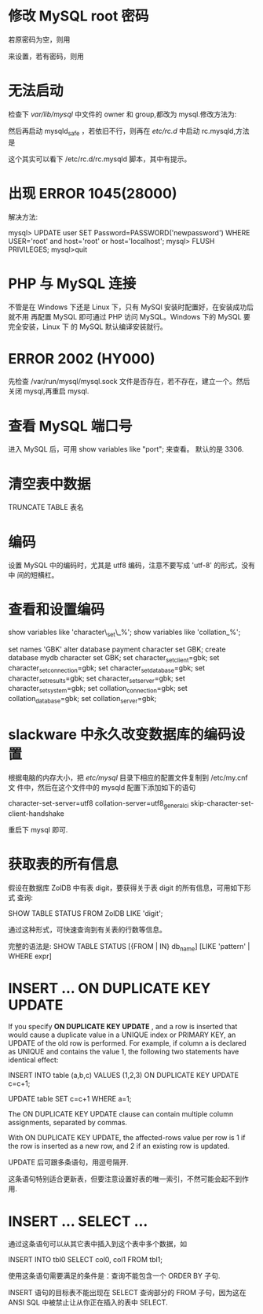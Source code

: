 * 修改 MySQL root 密码
  若原密码为空，则用
  # mysqladmin -u root password "newpass"
  来设置，若有密码，则用
  # mysqladmin -u root password  oldpass "newpass"
* 无法启动
  检查下 /var/lib/mysql/ 中文件的 owner 和 group,都改为 mysql.修改方法为:
  # chown -R mysql.mysql /var/lib/mysql
  然后再启动 mysqld_safe ，若依旧不行，则再在 /etc/rc.d/ 中启动 rc.mysqld,方法
  是
  # rc.mysqld start
  这个其实可以看下 /etc/rc.d/rc.mysqld 脚本，其中有提示。
* 出现 ERROR 1045(28000)
  解决方法:
  # pkill mysql
  # mysqld_safe --user=mysql --skip-grant-tables --skip-networking &
  # mysql -u root mysql
  mysql> UPDATE user SET Password=PASSWORD('newpassword') WHERE USER='root' and
  host='root' or host='localhost';
  mysql> FLUSH PRIVILEGES;
  mysql>quit
  # mysqld_safe &
  # mysql -uroot -p
* PHP 与 MySQL 连接
  不管是在 Windows 下还是 Linux 下，只有 MySQl 安装时配置好，在安装成功后就不用
  再配置 MySQL 即可通过 PHP 访问 MySQL。Windows 下的 MySQL 要完全安装，Linux 下
  的 MySQL 默认编译安装就行。
* ERROR 2002 (HY000)
  先检查 /var/run/mysql/mysql.sock 文件是否存在，若不存在，建立一个。然后关闭
  mysql,再重启 mysql.
* 查看 MySQL 端口号
  进入 MySQL 后，可用 
  show variables like "port";
  来查看。
  默认的是 3306.
* 清空表中数据
  TRUNCATE TABLE 表名
* 编码
  设置 MySQL 中的编码时，尤其是 utf8 编码，注意不要写成 'utf-8' 的形式，没有中
  间的短横杠。
* 查看和设置编码
  show variables like 'character\_set\_%'; 
  show variables like 'collation_%'; 

  set names 'GBK' 
  alter database payment character set GBK; 
  create database mydb character set GBK; 
  set character_set_client=gbk; 
  set character_set_connection=gbk; 
  set character_set_database=gbk; 
  set character_set_results=gbk; 
  set character_set_server=gbk; 
  set character_set_system=gbk; 
  set collation_connection=gbk; 
  set collation_database=gbk; 
  set collation_server=gbk;
* slackware 中永久改变数据库的编码设置
  根据电脑的内存大小，把 /etc/mysql/ 目录下相应的配置文件复制到 /etc/my.cnf 文
  件中，然后在这个文件中的 mysqld 配置下添加如下的语句

  character-set-server=utf8
  collation-server=utf8_general_ci
  skip-character-set-client-handshake

  重启下 mysql 即可.
* 获取表的所有信息
  假设在数据库 ZolDB 中有表 digit，要获得关于表 digit 的所有信息，可用如下形式
  查询:
  
  SHOW TABLE STATUS FROM ZolDB LIKE 'digit';
  
  通过这种形式，可快速查询到有关表的行数等信息。
  
  完整的语法是:
  SHOW TABLE STATUS [{FROM | IN} db_name] [LIKE 'pattern' | WHERE expr]

* INSERT ... ON DUPLICATE KEY UPDATE
  If you specify *ON DUPLICATE KEY UPDATE* , and a row is inserted that would
  cause a duplicate value in a UNIQUE index or PRIMARY KEY, an UPDATE of the
  old row is performed. For example, if column a is declared as UNIQUE and
  contains the value 1, the following two statements have identical effect:

  INSERT INTO table (a,b,c) VALUES (1,2,3)
  ON DUPLICATE KEY UPDATE c=c+1;

  UPDATE table SET c=c+1 WHERE a=1;

  The ON DUPLICATE KEY UPDATE clause can contain multiple column assignments,
  separated by commas.

  With ON DUPLICATE KEY UPDATE, the affected-rows value per row is 1 if the row
  is inserted as a new row, and 2 if an existing row is updated.

  UPDATE 后可跟多条语句，用逗号隔开.

  这条语句特别适合更新表，但要注意设置好表的唯一索引，不然可能会起不到作用.
* INSERT ... SELECT ...
  通过这条语句可以从其它表中插入到这个表中多个数据，如

  INSERT INTO tbl0 SELECT col0, col1 FROM tbl1;

  使用这条语句需要满足的条件是：查询不能包含一个 ORDER BY 子句.

  INSERT 语句的目标表不能出现在 SELECT 查询部分的 FROM 子句，因为这在 ANSI SQL
  中被禁止让从你正在插入的表中 SELECT.

